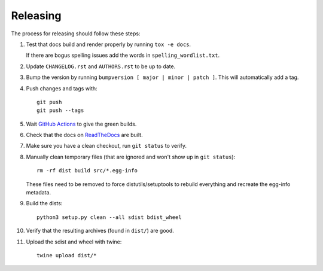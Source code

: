 =========
Releasing
=========

The process for releasing should follow these steps:

#. Test that docs build and render properly by running ``tox -e docs``.

   If there are bogus spelling issues add the words in ``spelling_wordlist.txt``.
#. Update ``CHANGELOG.rst`` and ``AUTHORS.rst`` to be up to date.
#. Bump the version by running ``bumpversion [ major | minor | patch ]``. This will automatically add a tag.
#. Push changes and tags with::

    git push
    git push --tags
#. Wait `GitHub Actions <https://github.com/pytest-dev/pytest-cov/actions>`_ to give the green builds.
#. Check that the docs on `ReadTheDocs <https://readthedocs.org/projects/pytest-cov>`_ are built.
#. Make sure you have a clean checkout, run ``git status`` to verify.
#. Manually clean temporary files (that are ignored and won't show up in ``git status``)::

        rm -rf dist build src/*.egg-info

   These files need to be removed to force distutils/setuptools to rebuild everything and recreate the egg-info metadata.
#. Build the dists::

        python3 setup.py clean --all sdist bdist_wheel

#. Verify that the resulting archives (found in ``dist/``) are good.
#. Upload the sdist and wheel with twine::

    twine upload dist/*
